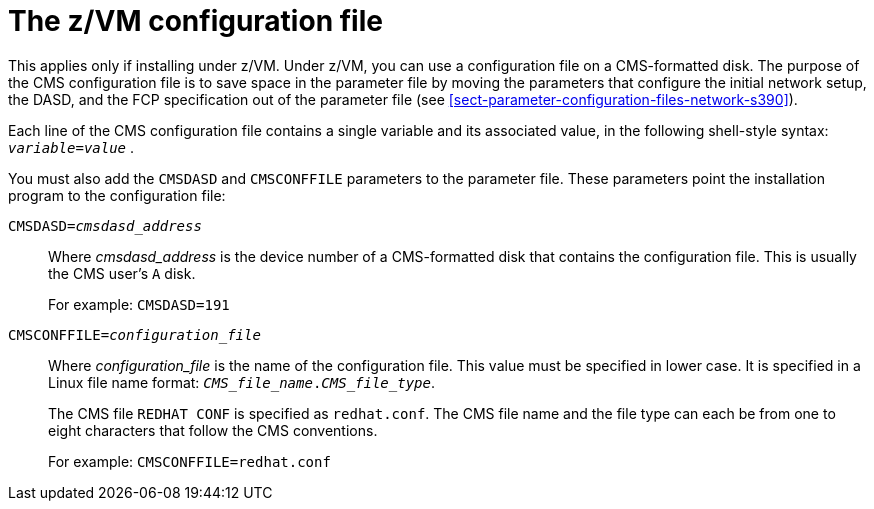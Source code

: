 //This file belongs to Parameters and Configuration files (chapter 20).
[id="the-z-vm-configuration-file_{context}"]
= The z/VM configuration file

This applies only if installing under z/VM. Under z/VM, you can use a configuration file on a CMS-formatted disk. The purpose of the CMS configuration file is to save space in the parameter file by moving the parameters that configure the initial network setup, the DASD, and the FCP specification out of the parameter file (see <<sect-parameter-configuration-files-network-s390>>).

Each line of the CMS configuration file contains a single variable and its associated value, in the following shell-style syntax:  `_variable_=_value_` .

You must also add the `CMSDASD` and `CMSCONFFILE` parameters to the parameter file. These parameters point the installation program to the configuration file:

`CMSDASD=_cmsdasd_address_`::
+
Where _cmsdasd_address_ is the device number of a CMS-formatted disk that contains the configuration file. This is usually the CMS user's `A` disk.
+
For example: `CMSDASD=191`

`CMSCONFFILE=_configuration_file_`::
+
Where _configuration_file_ is the name of the configuration file. This value must be specified in lower case. It is specified in a Linux file name format: `_CMS_file_name_._CMS_file_type_`.
+
The CMS file `REDHAT CONF` is specified as `redhat.conf`. The CMS file name and the file type can each be from one to eight characters that follow the CMS conventions.
+
For example: `CMSCONFFILE=redhat.conf`
